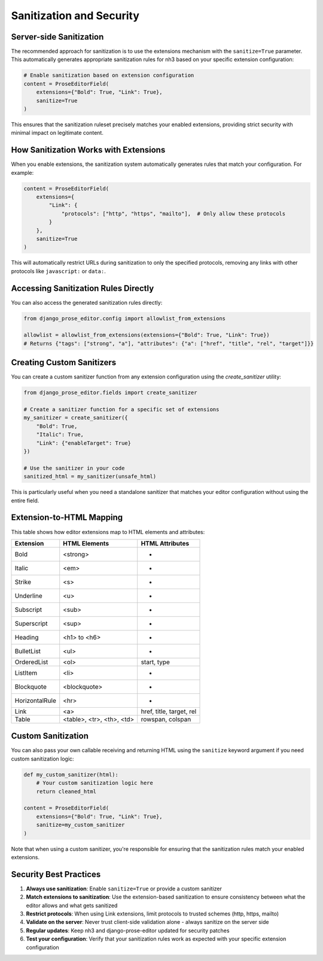 Sanitization and Security
=========================

Server-side Sanitization
------------------------

The recommended approach for sanitization is to use the extensions mechanism with the ``sanitize=True`` parameter. This automatically generates appropriate sanitization rules for nh3 based on your specific extension configuration:

.. code-block:: python

    # Enable sanitization based on extension configuration
    content = ProseEditorField(
        extensions={"Bold": True, "Link": True},
        sanitize=True
    )

This ensures that the sanitization ruleset precisely matches your enabled extensions, providing strict security with minimal impact on legitimate content.

How Sanitization Works with Extensions
--------------------------------------

When you enable extensions, the sanitization system automatically generates rules that match your configuration. For example:

.. code-block:: python

    content = ProseEditorField(
        extensions={
            "Link": {
                "protocols": ["http", "https", "mailto"],  # Only allow these protocols
            }
        },
        sanitize=True
    )

This will automatically restrict URLs during sanitization to only the specified protocols, removing any links with other protocols like ``javascript:`` or ``data:``.

Accessing Sanitization Rules Directly
-------------------------------------

You can also access the generated sanitization rules directly:

.. code-block:: python

    from django_prose_editor.config import allowlist_from_extensions

    allowlist = allowlist_from_extensions(extensions={"Bold": True, "Link": True})
    # Returns {"tags": ["strong", "a"], "attributes": {"a": ["href", "title", "rel", "target"]}}

Creating Custom Sanitizers
---------------------------

You can create a custom sanitizer function from any extension configuration using the `create_sanitizer` utility:

.. code-block:: python

    from django_prose_editor.fields import create_sanitizer

    # Create a sanitizer function for a specific set of extensions
    my_sanitizer = create_sanitizer({
        "Bold": True,
        "Italic": True,
        "Link": {"enableTarget": True}
    })

    # Use the sanitizer in your code
    sanitized_html = my_sanitizer(unsafe_html)

This is particularly useful when you need a standalone sanitizer that matches your editor configuration without using the entire field.

Extension-to-HTML Mapping
-------------------------

This table shows how editor extensions map to HTML elements and attributes:

============== ======================= ============================
Extension      HTML Elements           HTML Attributes
============== ======================= ============================
Bold           <strong>                -
Italic         <em>                    -
Strike         <s>                     -
Underline      <u>                     -
Subscript      <sub>                   -
Superscript    <sup>                   -
Heading        <h1> to <h6>            -
BulletList     <ul>                    -
OrderedList    <ol>                    start, type
ListItem       <li>                    -
Blockquote     <blockquote>            -
HorizontalRule <hr>                    -
Link           <a>                     href, title, target, rel
Table          <table>, <tr>,          rowspan, colspan
               <th>, <td>
============== ======================= ============================

Custom Sanitization
-------------------

You can also pass your own callable receiving and returning HTML
using the ``sanitize`` keyword argument if you need custom sanitization logic:

.. code-block:: python

    def my_custom_sanitizer(html):
        # Your custom sanitization logic here
        return cleaned_html

    content = ProseEditorField(
        extensions={"Bold": True, "Link": True},
        sanitize=my_custom_sanitizer
    )

Note that when using a custom sanitizer, you're responsible for ensuring that the sanitization rules match your enabled extensions.

Security Best Practices
-----------------------

1. **Always use sanitization**: Enable ``sanitize=True`` or provide a custom sanitizer
2. **Match extensions to sanitization**: Use the extension-based sanitization to ensure consistency between what the editor allows and what gets sanitized
3. **Restrict protocols**: When using Link extensions, limit protocols to trusted schemes (http, https, mailto)
4. **Validate on the server**: Never trust client-side validation alone - always sanitize on the server side
5. **Regular updates**: Keep nh3 and django-prose-editor updated for security patches
6. **Test your configuration**: Verify that your sanitization rules work as expected with your specific extension configuration
